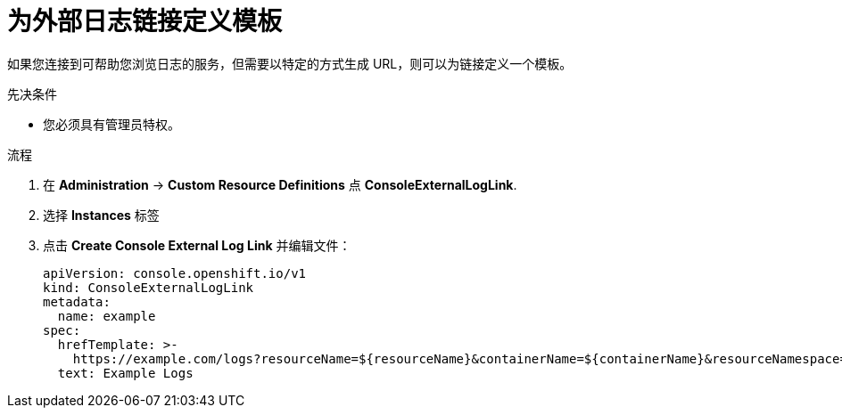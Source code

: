// Module included in the following assemblies:
//
// * web_console/customizing-the-web-console.adoc

:_content-type: PROCEDURE
[id="defining-template-for-external-log-links_{context}"]
= 为外部日志链接定义模板

如果您连接到可帮助您浏览日志的服务，但需要以特定的方式生成 URL，则可以为链接定义一个模板。

.先决条件

* 您必须具有管理员特权。

.流程

. 在 *Administration* -> *Custom Resource Definitions* 点 *ConsoleExternalLogLink*.
. 选择 *Instances* 标签
. 点击 *Create Console External Log Link* 并编辑文件：
+
[source,yaml]
----
apiVersion: console.openshift.io/v1
kind: ConsoleExternalLogLink
metadata:
  name: example
spec:
  hrefTemplate: >-
    https://example.com/logs?resourceName=${resourceName}&containerName=${containerName}&resourceNamespace=${resourceNamespace}&podLabels=${podLabels}
  text: Example Logs
----
